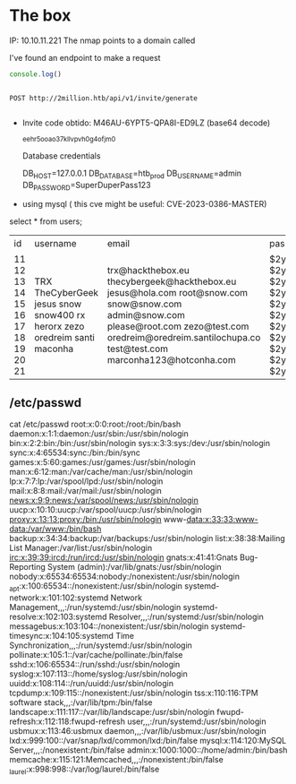 

* The box

IP: 10.10.11.221
The nmap points to a domain called

I've found an endpoint to make a request

#+begin_src javascript
console.log()

#+end_src


#+begin_src restclient

POST http://2million.htb/api/v1/invite/generate

#+end_src

- Invite code obtido: M46AU-6YPT5-QPA8I-ED9LZ (base64 decode)

  ^eehr5ooao37kllvpvh0g4ofjm0

  Database credentials

        DB_HOST=127.0.0.1
        DB_DATABASE=htb_prod
        DB_USERNAME=admin
        DB_PASSWORD=SuperDuperPass123

- using mysql ( this cve might be useful: CVE-2023-0386-MASTER)

select * from users;
+----+--------------+-----------------------------------+--------------------------------------------------------------+----------+
| id | username     | email                             | password                                                     | is_admin |
+----+--------------+-----------------------------------+--------------------------------------------------------------+----------+
| 11 | TRX          | trx@hackthebox.eu                 | $2y$10$TG6oZ3ow5UZhLlw7MDME5um7j/7Cw1o6BhY8RhHMnrr2ObU3loEMq |        1 |
| 12 | TheCyberGeek | thecybergeek@hackthebox.eu        | $2y$10$wATidKUukcOeJRaBpYtOyekSpwkKghaNYr5pjsomZUKAd0wbzw4QK |        1 |
| 13 | jesus        | jesus@hola.com                    | $2y$10$BzjWmdfDUJWeNhUZM9wgzuFLOvSI.TgK1aId5lsJU6ly16/GFqnKW |        1 |
| 14 | snow         | root@snow.com                     | $2y$10$vLWch/obyT6Wsr22f/A5u.4y.1zcLwH5e3FFqKSDfkui8Bd0.Xvqm |        0 |
| 15 | snow400      | snow@snow.com                     | $2y$10$pknuYZAio8q.NQi82wxXm.wgF33l28vv.IFWaekF/MZJcl6pXq71S |        0 |
| 16 | rx           | admin@snow.com                    | $2y$10$gz.O6A2YHdOXfn7Iim10ROfe9575g8MZ2TUFhmSgqy1/iW2G.Ubl. |        1 |
| 17 | herorx       | please@root.com                   | $2y$10$jL8fqsjUSlBhNB160TBUaOSPTHO7vLmBU1PzIctV3DlhBNnfW37ry |        0 |
| 18 | zezo         | zezo@test.com                     | $2y$10$JJuMJhXGywXzTMOEwQKxC.3whPUZZnT8t5PZY0/ZOx2blCXT/rxgu |        1 |
| 19 | oredreim     | oredreim@oredreim.santilochupa.co | $2y$10$LVjYb2kW7q9f.JGR4bvKausTndJQY/t5USULWpKnFUTO6Qu0YVow2 |        0 |
| 20 | santi        | test@test.com                     | $2y$10$hxLwKblJN7Sr2JqsX4uAZ.CuI6mpRD1c4cArLfMcPry8NvaknD.Ya |        1 |
| 21 | maconha      | marconha123@hotconha.com          | $2y$10$/TirAIT12pY8XyLOUWWtdeBHhFO.Em9vzIPq15F3TW8M1su2leYgG |        1 |
+----+--------------+-----------------------------------+--------------------------------------------------------------+----------+

** /etc/passwd
cat /etc/passwd
root:x:0:0:root:/root:/bin/bash
daemon:x:1:1:daemon:/usr/sbin:/usr/sbin/nologin
bin:x:2:2:bin:/bin:/usr/sbin/nologin
sys:x:3:3:sys:/dev:/usr/sbin/nologin
sync:x:4:65534:sync:/bin:/bin/sync
games:x:5:60:games:/usr/games:/usr/sbin/nologin
man:x:6:12:man:/var/cache/man:/usr/sbin/nologin
lp:x:7:7:lp:/var/spool/lpd:/usr/sbin/nologin
mail:x:8:8:mail:/var/mail:/usr/sbin/nologin
news:x:9:9:news:/var/spool/news:/usr/sbin/nologin
uucp:x:10:10:uucp:/var/spool/uucp:/usr/sbin/nologin
proxy:x:13:13:proxy:/bin:/usr/sbin/nologin
www-data:x:33:33:www-data:/var/www:/bin/bash
backup:x:34:34:backup:/var/backups:/usr/sbin/nologin
list:x:38:38:Mailing List Manager:/var/list:/usr/sbin/nologin
irc:x:39:39:ircd:/run/ircd:/usr/sbin/nologin
gnats:x:41:41:Gnats Bug-Reporting System (admin):/var/lib/gnats:/usr/sbin/nologin
nobody:x:65534:65534:nobody:/nonexistent:/usr/sbin/nologin
_apt:x:100:65534::/nonexistent:/usr/sbin/nologin
systemd-network:x:101:102:systemd Network Management,,,:/run/systemd:/usr/sbin/nologin
systemd-resolve:x:102:103:systemd Resolver,,,:/run/systemd:/usr/sbin/nologin
messagebus:x:103:104::/nonexistent:/usr/sbin/nologin
systemd-timesync:x:104:105:systemd Time Synchronization,,,:/run/systemd:/usr/sbin/nologin
pollinate:x:105:1::/var/cache/pollinate:/bin/false
sshd:x:106:65534::/run/sshd:/usr/sbin/nologin
syslog:x:107:113::/home/syslog:/usr/sbin/nologin
uuidd:x:108:114::/run/uuidd:/usr/sbin/nologin
tcpdump:x:109:115::/nonexistent:/usr/sbin/nologin
tss:x:110:116:TPM software stack,,,:/var/lib/tpm:/bin/false
landscape:x:111:117::/var/lib/landscape:/usr/sbin/nologin
fwupd-refresh:x:112:118:fwupd-refresh user,,,:/run/systemd:/usr/sbin/nologin
usbmux:x:113:46:usbmux daemon,,,:/var/lib/usbmux:/usr/sbin/nologin
lxd:x:999:100::/var/snap/lxd/common/lxd:/bin/false
mysql:x:114:120:MySQL Server,,,:/nonexistent:/bin/false
admin:x:1000:1000::/home/admin:/bin/bash
memcache:x:115:121:Memcached,,,:/nonexistent:/bin/false
_laurel:x:998:998::/var/log/laurel:/bin/false
